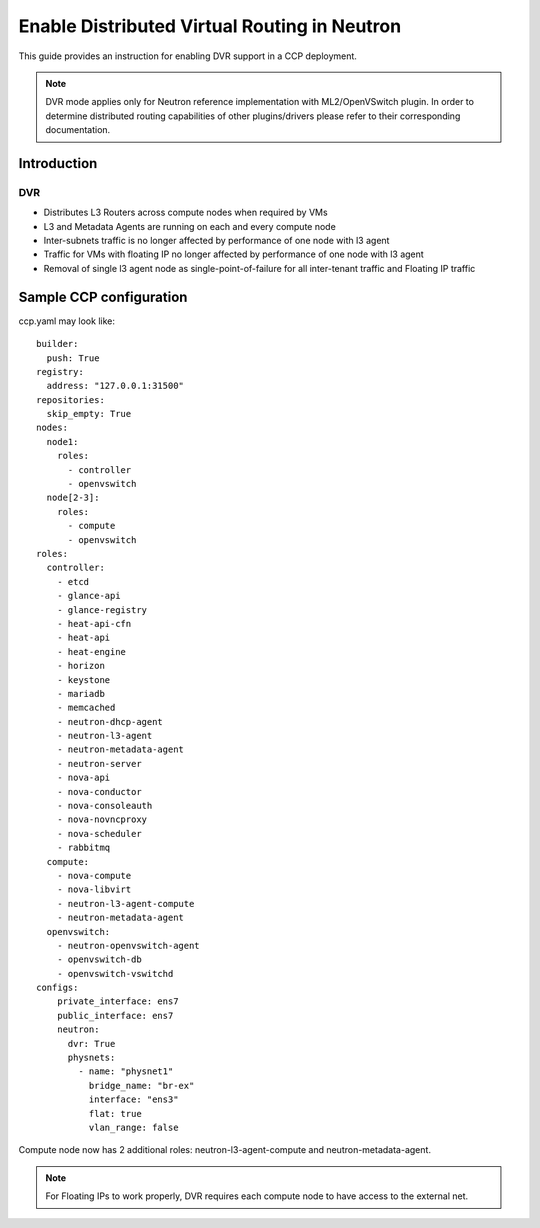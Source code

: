 .. _enable_neutron_dvr:

=============================================
Enable Distributed Virtual Routing in Neutron
=============================================

This guide provides an instruction for enabling DVR support in a
CCP deployment.

.. NOTE:: DVR mode applies only for Neutron reference implementation with
   ML2/OpenVSwitch plugin. In order to determine distributed routing
   capabilities of other plugins/drivers please refer to their corresponding
   documentation.

Introduction
============

DVR
---

* Distributes L3 Routers across compute nodes when required by VMs
* L3 and Metadata Agents are running on each and every compute node
* Inter-subnets traffic is no longer affected by performance of one
  node with l3 agent
* Traffic for VMs with floating IP no longer affected by performance
  of one node with l3 agent
* Removal of single l3 agent node as single-point-of-failure for all
  inter-tenant traffic and Floating IP traffic

.. image:: neutron_with_dvr.png
     :height: 230 px
     :width: 600 px

Sample CCP configuration
========================

ccp.yaml may look like:

::

    builder:
      push: True
    registry:
      address: "127.0.0.1:31500"
    repositories:
      skip_empty: True
    nodes:
      node1:
        roles:
          - controller
          - openvswitch
      node[2-3]:
        roles:
          - compute
          - openvswitch
    roles:
      controller:
        - etcd
        - glance-api
        - glance-registry
        - heat-api-cfn
        - heat-api
        - heat-engine
        - horizon
        - keystone
        - mariadb
        - memcached
        - neutron-dhcp-agent
        - neutron-l3-agent
        - neutron-metadata-agent
        - neutron-server
        - nova-api
        - nova-conductor
        - nova-consoleauth
        - nova-novncproxy
        - nova-scheduler
        - rabbitmq
      compute:
        - nova-compute
        - nova-libvirt
        - neutron-l3-agent-compute
        - neutron-metadata-agent
      openvswitch:
        - neutron-openvswitch-agent
        - openvswitch-db
        - openvswitch-vswitchd
    configs:
        private_interface: ens7
        public_interface: ens7
        neutron:
          dvr: True
          physnets:
            - name: "physnet1"
              bridge_name: "br-ex"
              interface: "ens3"
              flat: true
              vlan_range: false

Compute node now has 2 additional roles:
neutron-l3-agent-compute and neutron-metadata-agent.

.. NOTE:: For Floating IPs to work properly, DVR requires each compute node
   to have access to the external net.